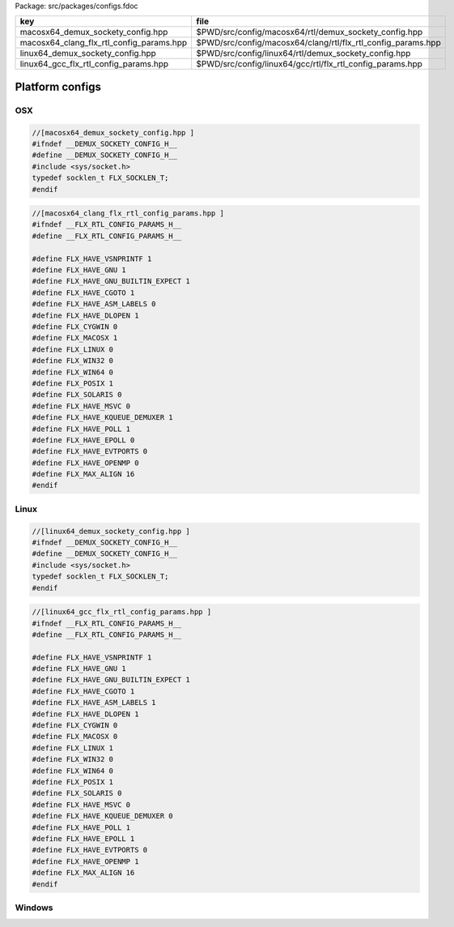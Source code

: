 Package: src/packages/configs.fdoc

======================================== ============================================================
key                                      file                                                         
======================================== ============================================================
macosx64_demux_sockety_config.hpp        $PWD/src/config/macosx64/rtl/demux_sockety_config.hpp        
macosx64_clang_flx_rtl_config_params.hpp $PWD/src/config/macosx64/clang/rtl/flx_rtl_config_params.hpp 
linux64_demux_sockety_config.hpp         $PWD/src/config/linux64/rtl/demux_sockety_config.hpp         
linux64_gcc_flx_rtl_config_params.hpp    $PWD/src/config/linux64/gcc/rtl/flx_rtl_config_params.hpp    
======================================== ============================================================


================
Platform configs
================


OSX
===


.. code-block:: cpp

  //[macosx64_demux_sockety_config.hpp ]
  #ifndef __DEMUX_SOCKETY_CONFIG_H__
  #define __DEMUX_SOCKETY_CONFIG_H__
  #include <sys/socket.h>
  typedef socklen_t FLX_SOCKLEN_T;
  #endif


.. code-block:: cpp

  //[macosx64_clang_flx_rtl_config_params.hpp ]
  #ifndef __FLX_RTL_CONFIG_PARAMS_H__
  #define __FLX_RTL_CONFIG_PARAMS_H__
  
  #define FLX_HAVE_VSNPRINTF 1
  #define FLX_HAVE_GNU 1
  #define FLX_HAVE_GNU_BUILTIN_EXPECT 1
  #define FLX_HAVE_CGOTO 1
  #define FLX_HAVE_ASM_LABELS 0
  #define FLX_HAVE_DLOPEN 1
  #define FLX_CYGWIN 0
  #define FLX_MACOSX 1
  #define FLX_LINUX 0
  #define FLX_WIN32 0
  #define FLX_WIN64 0
  #define FLX_POSIX 1
  #define FLX_SOLARIS 0
  #define FLX_HAVE_MSVC 0
  #define FLX_HAVE_KQUEUE_DEMUXER 1
  #define FLX_HAVE_POLL 1
  #define FLX_HAVE_EPOLL 0
  #define FLX_HAVE_EVTPORTS 0
  #define FLX_HAVE_OPENMP 0
  #define FLX_MAX_ALIGN 16
  #endif

Linux
=====


.. code-block:: cpp

  //[linux64_demux_sockety_config.hpp ]
  #ifndef __DEMUX_SOCKETY_CONFIG_H__
  #define __DEMUX_SOCKETY_CONFIG_H__
  #include <sys/socket.h>
  typedef socklen_t FLX_SOCKLEN_T;
  #endif


.. code-block:: cpp

  //[linux64_gcc_flx_rtl_config_params.hpp ]
  #ifndef __FLX_RTL_CONFIG_PARAMS_H__
  #define __FLX_RTL_CONFIG_PARAMS_H__
  
  #define FLX_HAVE_VSNPRINTF 1
  #define FLX_HAVE_GNU 1
  #define FLX_HAVE_GNU_BUILTIN_EXPECT 1
  #define FLX_HAVE_CGOTO 1
  #define FLX_HAVE_ASM_LABELS 1
  #define FLX_HAVE_DLOPEN 1
  #define FLX_CYGWIN 0
  #define FLX_MACOSX 0
  #define FLX_LINUX 1
  #define FLX_WIN32 0
  #define FLX_WIN64 0
  #define FLX_POSIX 1
  #define FLX_SOLARIS 0
  #define FLX_HAVE_MSVC 0
  #define FLX_HAVE_KQUEUE_DEMUXER 0
  #define FLX_HAVE_POLL 1
  #define FLX_HAVE_EPOLL 1
  #define FLX_HAVE_EVTPORTS 0
  #define FLX_HAVE_OPENMP 1
  #define FLX_MAX_ALIGN 16
  #endif


Windows
=======



